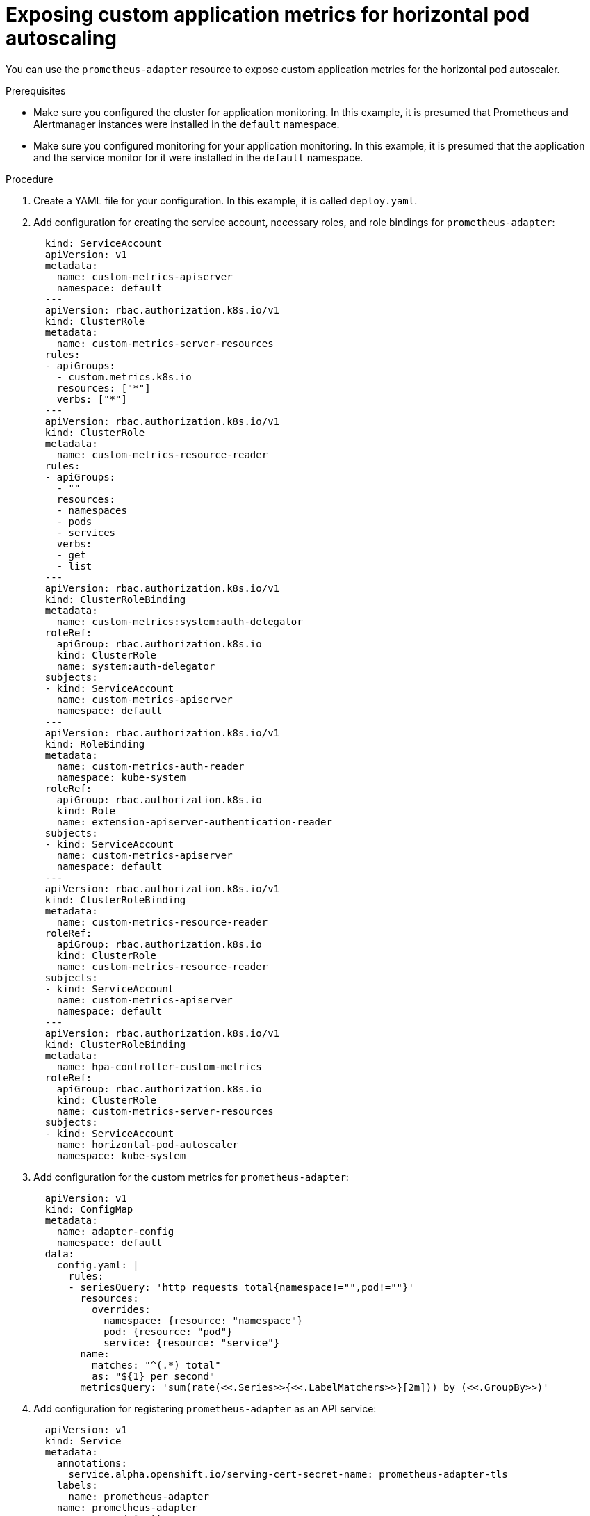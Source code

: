 // Module included in the following assemblies:
//
// monitoring/monitoring.adoc

[id="exposing-custom-application-metrics-for-horizontal-pod-autoscaling-{context}"]
= Exposing custom application metrics for horizontal pod autoscaling

You can use the `prometheus-adapter` resource to expose custom application metrics for the horizontal pod autoscaler.

.Prerequisites

* Make sure you configured the cluster for application monitoring. In this example, it is presumed that Prometheus and Alertmanager instances were installed in the `default` namespace.
* Make sure you configured monitoring for your application monitoring. In this example, it is presumed that the application and the service monitor for it were installed in the `default` namespace.

.Procedure

. Create a YAML file for your configuration. In this example, it is called `deploy.yaml`.

. Add configuration for creating the service account, necessary roles, and role bindings for `prometheus-adapter`:
+
[source,yaml,subs=quotes]
  kind: ServiceAccount
  apiVersion: v1
  metadata:
    name: custom-metrics-apiserver
    namespace: default
  ---
  apiVersion: rbac.authorization.k8s.io/v1
  kind: ClusterRole
  metadata:
    name: custom-metrics-server-resources
  rules:
  - apiGroups:
    - custom.metrics.k8s.io
    resources: ["\*"]
    verbs: ["*"]
  ---
  apiVersion: rbac.authorization.k8s.io/v1
  kind: ClusterRole
  metadata:
    name: custom-metrics-resource-reader
  rules:
  - apiGroups:
    - ""
    resources:
    - namespaces
    - pods
    - services
    verbs:
    - get
    - list
  ---
  apiVersion: rbac.authorization.k8s.io/v1
  kind: ClusterRoleBinding
  metadata:
    name: custom-metrics:system:auth-delegator
  roleRef:
    apiGroup: rbac.authorization.k8s.io
    kind: ClusterRole
    name: system:auth-delegator
  subjects:
  - kind: ServiceAccount
    name: custom-metrics-apiserver
    namespace: default
  ---
  apiVersion: rbac.authorization.k8s.io/v1
  kind: RoleBinding
  metadata:
    name: custom-metrics-auth-reader
    namespace: kube-system
  roleRef:
    apiGroup: rbac.authorization.k8s.io
    kind: Role
    name: extension-apiserver-authentication-reader
  subjects:
  - kind: ServiceAccount
    name: custom-metrics-apiserver
    namespace: default
  ---
  apiVersion: rbac.authorization.k8s.io/v1
  kind: ClusterRoleBinding
  metadata:
    name: custom-metrics-resource-reader
  roleRef:
    apiGroup: rbac.authorization.k8s.io
    kind: ClusterRole
    name: custom-metrics-resource-reader
  subjects:
  - kind: ServiceAccount
    name: custom-metrics-apiserver
    namespace: default
  ---
  apiVersion: rbac.authorization.k8s.io/v1
  kind: ClusterRoleBinding
  metadata:
    name: hpa-controller-custom-metrics
  roleRef:
    apiGroup: rbac.authorization.k8s.io
    kind: ClusterRole
    name: custom-metrics-server-resources
  subjects:
  - kind: ServiceAccount
    name: horizontal-pod-autoscaler
    namespace: kube-system

. Add configuration for the custom metrics for `prometheus-adapter`:
+
[source,yaml]
  apiVersion: v1
  kind: ConfigMap
  metadata:
    name: adapter-config
    namespace: default
  data:
    config.yaml: |
      rules:
      - seriesQuery: 'http_requests_total{namespace!="",pod!=""}'
        resources:
          overrides:
            namespace: {resource: "namespace"}
            pod: {resource: "pod"}
            service: {resource: "service"}
        name:
          matches: "^(.*)_total"
          as: "${1}_per_second"
        metricsQuery: 'sum(rate(<<.Series>>{<<.LabelMatchers>>}[2m])) by (<<.GroupBy>>)'

. Add configuration for registering `prometheus-adapter` as an API service:
+
[source,yaml,subs=quotes]
  apiVersion: v1
  kind: Service
  metadata:
    annotations:
      service.alpha.openshift.io/serving-cert-secret-name: prometheus-adapter-tls
    labels:
      name: prometheus-adapter
    name: prometheus-adapter
    namespace: default
  spec:
    ports:
    - name: https
      port: 443
      targetPort: 6443
    selector:
      app: prometheus-adapter
    type: ClusterIP
  ---
  apiVersion: apiregistration.k8s.io/v1beta1
  kind: APIService
  metadata:
    name: v1beta1.custom.metrics.k8s.io
  spec:
    service:
      name: prometheus-adapter
      namespace: default
    group: custom.metrics.k8s.io
    version: v1beta1
    insecureSkipTLSVerify: true
    groupPriorityMinimum: 100
    versionPriority: 100
  ---

. Add configuration for deploying `prometheus-adapter`:
+
[source,yaml,subs=quotes]
  apiVersion: apps/v1
  kind: Deployment
  metadata:
    labels:
      app: prometheus-adapter
    name: prometheus-adapter
    namespace: default
  spec:
    replicas: 1
    selector:
      matchLabels:
        app: prometheus-adapter
    template:
      metadata:
        labels:
          app: prometheus-adapter
        name: prometheus-adapter
      spec:
        serviceAccountName: custom-metrics-apiserver
        containers:
        - name: prometheus-adapter
          image: directxman12/k8s-prometheus-adapter-amd64
          args:
          - --secure-port=6443
          - --tls-cert-file=/var/run/serving-cert/tls.crt
          - --tls-private-key-file=/var/run/serving-cert/tls.key
          - --logtostderr=true
          - --prometheus-url=http://prometheus-operated.default.svc:9090/
          - --metrics-relist-interval=1m
          - --v=4
          - --config=/etc/adapter/config.yaml
          ports:
          - containerPort: 6443
          volumeMounts:
          - mountPath: /var/run/serving-cert
            name: volume-serving-cert
            readOnly: true
          - mountPath: /etc/adapter/
            name: config
            readOnly: true
          - mountPath: /tmp
            name: tmp-vol
        volumes:
        - name: volume-serving-cert
          secret:
            secretName: prometheus-adapter-tls
        - name: config
          configMap:
            name: adapter-config
        - name: tmp-vol
          emptyDir: {}

. Apply the configuration file to the cluster:
+
  $ oc apply -f deploy.yaml

. Now the application's metrics are exposed and can be used to configure horizontal pod autoscaling.

.Additional resources

* For information about Horizontal Pod Autoscaler, see link:https://kubernetes.io/docs/tasks/run-application/horizontal-pod-autoscale[the Kubernetes documentation].
